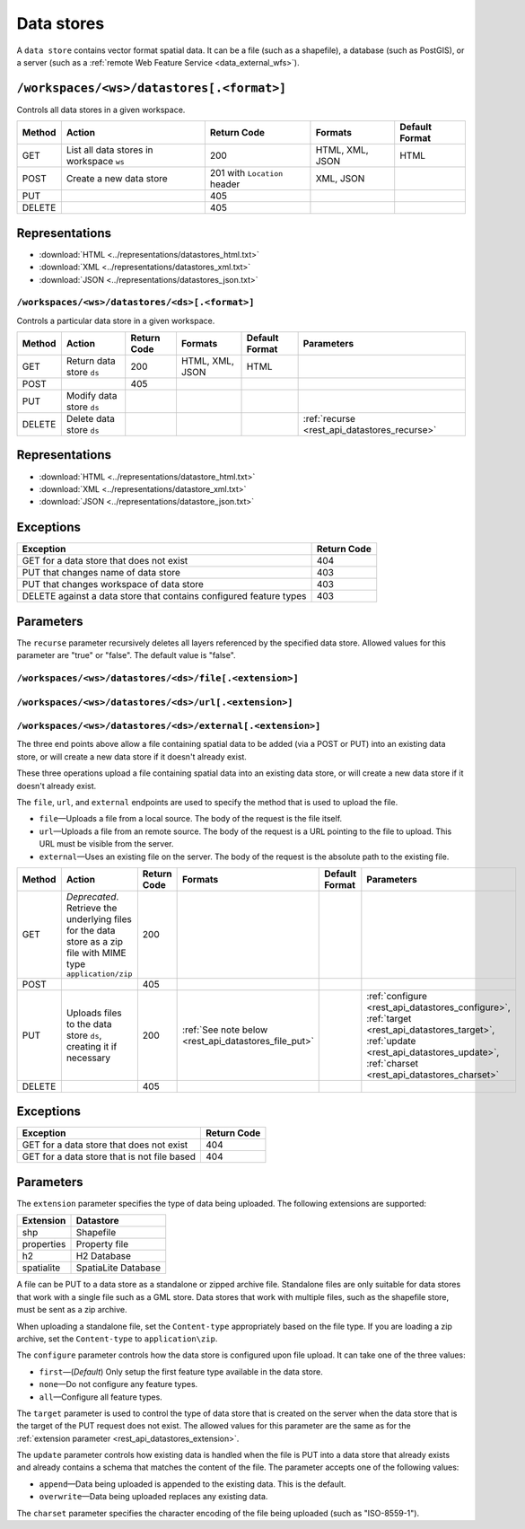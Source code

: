 .. _rest_api_datastores:

Data stores
===========

A ``data store`` contains vector format spatial data. It can be a file (such as a shapefile), a database (such as PostGIS), or a server (such as a :ref:`remote Web Feature Service <data_external_wfs>`).

``/workspaces/<ws>/datastores[.<format>]``
~~~~~~~~~~~~~~~~~~~~~~~~~~~~~~~~~~~~~~~~~~

Controls all data stores in a given workspace.

.. list-table::
   :header-rows: 1

   * - Method
     - Action
     - Return Code
     - Formats
     - Default Format
   * - GET
     - List all data stores in workspace ``ws``
     - 200
     - HTML, XML, JSON
     - HTML
   * - POST
     - Create a new data store
     - 201 with ``Location`` header 
     - XML, JSON
     - 
   * - PUT
     -
     - 405
     -
     -
   * - DELETE
     -
     - 405
     -
     -

Representations
~~~~~~~~~~~~~~~

* :download:`HTML <../representations/datastores_html.txt>`
* :download:`XML <../representations/datastores_xml.txt>`
* :download:`JSON <../representations/datastores_json.txt>`

``/workspaces/<ws>/datastores/<ds>[.<format>]``
-----------------------------------------------

Controls a particular data store in a given workspace.

.. list-table::
   :header-rows: 1

   * - Method
     - Action
     - Return Code
     - Formats
     - Default Format
     - Parameters
   * - GET
     - Return data store ``ds``
     - 200
     - HTML, XML, JSON
     - HTML
     -
   * - POST
     - 
     - 405
     - 
     -
     - 
   * - PUT
     - Modify data store ``ds``
     -
     -
     -
     -
   * - DELETE
     - Delete data store ``ds``
     -
     -
     -
     - :ref:`recurse <rest_api_datastores_recurse>`

Representations
~~~~~~~~~~~~~~~

* :download:`HTML <../representations/datastore_html.txt>`
* :download:`XML <../representations/datastore_xml.txt>`
* :download:`JSON <../representations/datastore_json.txt>`

Exceptions
~~~~~~~~~~

.. list-table::
   :header-rows: 1

   * - Exception
     - Return Code
   * - GET for a data store that does not exist
     - 404
   * - PUT that changes name of data store
     - 403
   * - PUT that changes workspace of data store
     - 403
   * - DELETE against a data store that contains configured feature types
     - 403

Parameters
~~~~~~~~~~

.. _rest_api_datastores_recurse:

The ``recurse`` parameter recursively deletes all layers referenced by the specified data store. Allowed values for this parameter are "true" or "false". The default value is "false".


``/workspaces/<ws>/datastores/<ds>/file[.<extension>]``
-------------------------------------------------------

``/workspaces/<ws>/datastores/<ds>/url[.<extension>]``
------------------------------------------------------

``/workspaces/<ws>/datastores/<ds>/external[.<extension>]``
-----------------------------------------------------------

The three end points above allow a file containing spatial data to be added (via a POST or PUT) into an existing data store, or will create a new data store if it doesn't already exist.


These three operations upload a file containing spatial data into an existing data store, or will create a new data store if it doesn't already exist.

The ``file``, ``url``, and ``external`` endpoints are used to specify the method that is used to upload the file.

* ``file``—Uploads a file from a local source. The body of the request is the file itself.
* ``url``—Uploads a file from an remote source. The body of the request is a URL pointing to the file to upload. This URL must be visible from the server. 
* ``external``—Uses an existing file on the server. The body of the request is the absolute path to the existing file.

.. list-table::
   :header-rows: 1

   * - Method
     - Action
     - Return Code
     - Formats
     - Default Format
     - Parameters
   * - GET
     - *Deprecated*. Retrieve the underlying files for the data store as a zip file with MIME type ``application/zip`` 
     - 200
     - 
     - 
     - 
   * - POST
     - 
     - 405
     - 
     - 
     -
   * - PUT
     - Uploads files to the data store ``ds``, creating it if necessary
     - 200
     - :ref:`See note below <rest_api_datastores_file_put>`
     - 
     - :ref:`configure <rest_api_datastores_configure>`, :ref:`target <rest_api_datastores_target>`, :ref:`update <rest_api_datastores_update>`, :ref:`charset <rest_api_datastores_charset>`
   * - DELETE
     -
     - 405
     -
     -
     -


Exceptions
~~~~~~~~~~

.. list-table::
   :header-rows: 1

   * - Exception
     - Return Code
   * - GET for a data store that does not exist
     - 404
   * - GET for a data store that is not file based
     - 404


Parameters
~~~~~~~~~~

.. _rest_api_datastores_extension:

The ``extension`` parameter specifies the type of data being uploaded. The following extensions are supported:

.. list-table::
   :header-rows: 1

   * - Extension
     - Datastore
   * - shp
     - Shapefile
   * - properties
     - Property file
   * - h2
     - H2 Database
   * - spatialite
     - SpatiaLite Database

.. _rest_api_datastores_file_put:

A file can be PUT to a data store as a standalone or zipped archive file. Standalone files are only suitable for data stores that work with a single file such as a GML store. Data stores that work with multiple files, such as the shapefile store, must be sent as a zip archive.

When uploading a standalone file, set the ``Content-type`` appropriately based on the file type. If you are loading a zip archive, set the ``Content-type`` to ``application\zip``.

.. _rest_api_datastores_configure:

The ``configure`` parameter controls how the data store is configured upon file upload. It can take one of the three values:

* ``first``—(*Default*) Only setup the first feature type available in the data store.
* ``none``—Do not configure any feature types.
* ``all``—Configure all feature types.

.. _rest_api_datastores_target:

The ``target`` parameter is used to control the type of data store that is created on the server when the data store that is the target of the PUT request does not exist. The allowed values for this parameter are the same as for the :ref:`extension parameter <rest_api_datastores_extension>`. 

.. _rest_api_datastores_update:

The ``update`` parameter controls how existing data is handled when the file is PUT into a data store that already exists and already contains a schema that matches the content of the file. The parameter accepts one of the following values:

* ``append``—Data being uploaded is appended to the existing data. This is the default.
* ``overwrite``—Data being uploaded replaces any existing data.

.. _rest_api_datastores_charset:

The ``charset`` parameter specifies the character encoding of the file being uploaded (such as "ISO-8559-1"). 
